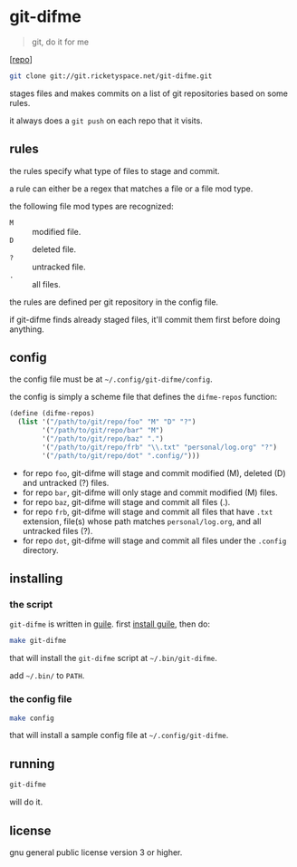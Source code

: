 * git-difme

#+BEGIN_QUOTE
git, do it for me
#+END_QUOTE

[[[https://git.ricketyspace.net/git-difme][repo]]]

#+BEGIN_SRC bash
git clone git://git.ricketyspace.net/git-difme.git
#+END_SRC

stages files and makes commits on a list of git repositories based on
some rules.

it always does a =git push= on each repo that it visits.

** rules
the rules specify what type of files to stage and commit.

a rule can either be a regex that matches a file or a file mod type.

the following file mod types are recognized:

   - =M= :: modified file.
   - =D= :: deleted file.
   - =?= :: untracked file.
   - =.= :: all files.

the rules are defined per git repository in the config file.

if git-difme finds already staged files, it'll commit them first
before doing anything.

** config
the config file must be at =~/.config/git-difme/config=.

the config is simply a scheme file that defines the =difme-repos=
function:

#+BEGIN_SRC scheme
(define (difme-repos)
  (list '("/path/to/git/repo/foo" "M" "D" "?")
        '("/path/to/git/repo/bar" "M")
        '("/path/to/git/repo/baz" ".")
        '("/path/to/git/repo/frb" "\\.txt" "personal/log.org" "?")
        '("/path/to/git/repo/dot" ".config/")))
#+END_SRC

- for repo ~foo~, git-difme will stage and commit modified (M), deleted
  (D) and untracked (?) files.
- for repo ~bar~, git-difme will only stage and commit modified (M)
  files.
- for repo ~baz~, git-difme will stage and commit all files (.).
- for repo ~frb~, git-difme will stage and commit all files that have
  =.txt= extension, file(s) whose path matches =personal/log.org=, and
  all untracked files (?).
- for repo ~dot~, git-difme will stage and commit all files under the
  =.config= directory.

** installing
*** the script

=git-difme= is written in [[https://gnu.org/s/guile][guile]]. first [[https://ricketyspace.net/git-difme/install-guile][install guile]], then do:

#+BEGIN_SRC bash
make git-difme
#+END_SRC

that will install the =git-difme= script at =~/.bin/git-difme=.

add =~/.bin/= to =PATH=.

*** the config file

#+BEGIN_SRC bash
make config
#+END_SRC

that will install a sample config file at =~/.config/git-difme=.

** running

#+BEGIN_SRC bash
git-difme
#+END_SRC

will do it.

** license
gnu general public license version 3 or higher.

